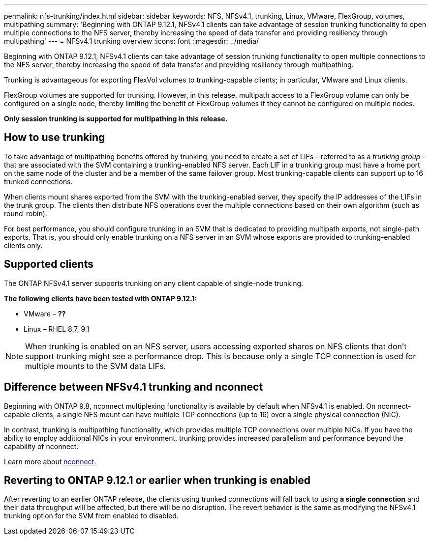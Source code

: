 ---
permalink: nfs-trunking/index.html
sidebar: sidebar
keywords: NFS, NFSv4.1, trunking, Linux, VMware, FlexGroup, volumes, multipathing
summary: 'Beginning with ONTAP 9.12.1, NFSv4.1 clients can take advantage of session trunking functionality to open multiple connections to the NFS server, thereby increasing the speed of data transfer and providing resiliency through multipathing'
---
= NFSv4.1 trunking overview 
:icons: font
:imagesdir: ../media/

[lead]
Beginning with ONTAP 9.12.1, NFSv4.1 clients can take advantage of session trunking functionality to open multiple connections to the NFS server, thereby increasing the speed of data transfer and providing resiliency through multipathing.

Trunking is advantageous for exporting FlexVol volumes to trunking-capable clients; in particular, VMware and Linux clients. 

FlexGroup volumes are supported for trunking. However, in this release, multipath access to a FlexGroup volume can only be configured on a single node, thereby limiting the benefit of FlexGroup volumes if they cannot be configured on multiple nodes.

*Only session trunking is supported for multipathing in this release.*

== How to use trunking 

To take advantage of multipathing benefits offered by trunking, you need to create a set of LIFs – referred to as a _trunking group_ – that are associated with the SVM containing a trunking-enabled NFS server. Each LIF in a trunking group must have a home port on the same node of the cluster and be a member of the same failover group. Most trunking-capable clients can support up to 16 trunked connections.

When clients mount shares exported from the SVM with the trunking-enabled server, they specify the IP addresses of the LIFs in the trunk group. The clients then distribute NFS operations over the multiple connections based on their own algorithm (such as round-robin).

For best performance, you should configure trunking in an SVM that is dedicated to providing multipath exports, not single-path exports. That is, you should only enable trunking on a NFS server in an SVM whose exports are provided to trunking-enabled clients only.

== Supported clients 

The ONTAP NFSv4.1 server supports trunking on any client capable of single-node trunking.

*The following clients have been tested with ONTAP 9.12.1:*

* VMware – *??*
* Linux  – RHEL 8.7, 9.1

NOTE: When trunking is enabled on an NFS server, users accessing exported shares on NFS clients that don't support trunking might see a performance drop. This is because only a single TCP connection is used for multiple mounts to the SVM data LIFs.

== Difference between NFSv4.1 trunking and nconnect 

Beginning with ONTAP 9.8, nconnect multiplexing functionality is available by default when NFSv4.1 is enabled. On nconnect-capable clients, a single NFS mount can have multiple TCP connections (up to 16) over a single physical connection (NIC). 

In contrast, trunking is multipathing functionality, which provides multiple TCP connections over multiple NICs. If you have the ability to employ additional NICs in your environment, trunking provides increased parallelism and performance beyond the capability of nconnect.

Learn more about link:https://docs.netapp.com/us-en/ontap/nfs-admin/ontap-support-nfsv41-concept.html[nconnect.]

== Reverting to ONTAP 9.12.1 or earlier when trunking is enabled

After reverting to an earlier ONTAP release, the clients using trunked connections will fall back to using *a single connection* and their data throughput will be affected, but there will be no disruption. The revert behavior is the same as modifying the NFSv4.1 trunking option for the SVM from enabled to disabled.

// 2022 Nov 28, ONTAPDOC-552




